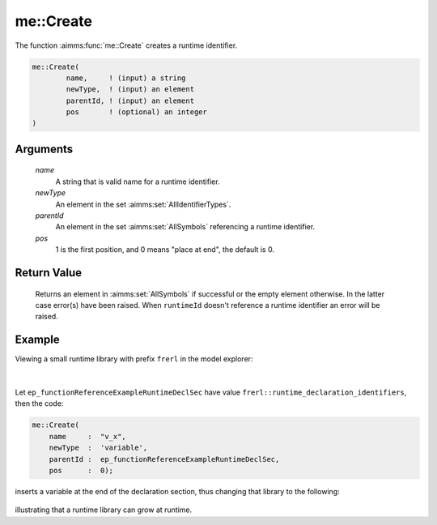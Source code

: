 .. aimms:function:: me::Create(name, newType, parentId, pos)

.. _me::Create:

me::Create
==========

The function :aimms:func:`me::Create` creates a runtime identifier.

.. code-block:: aimms

    me::Create(
            name,     ! (input) a string
            newType,  ! (input) an element
            parentId, ! (input) an element
            pos       ! (optional) an integer
    )

Arguments
---------

    *name*
        A string that is valid name for a runtime identifier.

    *newType*
        An element in the set :aimms:set:`AllIdentifierTypes`.

    *parentId*
        An element in the set :aimms:set:`AllSymbols` referencing a runtime identifier.

    *pos*
        1 is the first position, and 0 means "place at end", the default is 0.

Return Value
------------

    Returns an element in :aimms:set:`AllSymbols` if successful or the empty element
    otherwise. In the latter case error(s) have been raised. When
    ``runtimeId`` doesn't reference a runtime identifier an error will be
    raised.


Example
-------

Viewing a small runtime library with prefix ``frerl`` in the model explorer:

.. figure:: images/runtimelib-setup.png
    :align: center

|

Let ``ep_functionReferenceExampleRuntimeDeclSec`` have value ``frerl::runtime_declaration_identifiers``, then the code:

.. code-block:: aimms

    me::Create(
        name     :  "v_x", 
        newType  :  'variable', 
        parentId :  ep_functionReferenceExampleRuntimeDeclSec, 
        pos      :  0);

inserts a variable at the end of the declaration section, thus changing that library to the following:

.. figure:: images/runtimelib-after-create.png
    :align: center

illustrating that a runtime library can grow at runtime.

.. seealso::

    - :aimms:func:`me::Delete`.
    - :aimms:func:`me::CreateLibrary`.
    - :aimms:func:`me::Move`.
    - :aimms:func:`me::SetAttribute`.
    - Generic references for model edit functions can be found on the `index page <https://documentation.aimms.com/functionreference/model-handling/model-edit-functions/index.html>`_.
